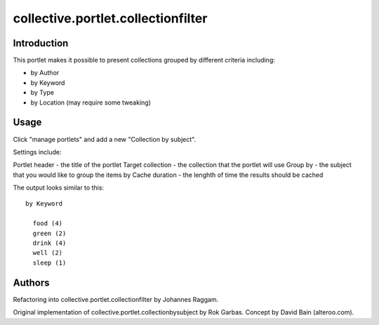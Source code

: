 collective.portlet.collectionfilter
===================================

Introduction
------------

This portlet makes it possible to present collections grouped by different criteria including:

* by Author
* by Keyword
* by Type
* by Location (may require some tweaking)


Usage
-----
Click "manage portlets" and add a new "Collection by subject".

Settings include:

Portlet header - the title of the portlet
Target collection - the collection that the portlet will use
Group by - the subject that you would like to group the items by
Cache duration - the lenghth of time the results should be cached

The output looks similar to this::

      by Keyword

        food (4)
        green (2)
        drink (4)
        well (2)
        sleep (1)


Authors
-------

Refactoring into collective.portlet.collectionfilter by Johannes Raggam.

Original implementation of collective.portlet.collectionbysubject by Rok
Garbas. Concept by David Bain (alteroo.com).
